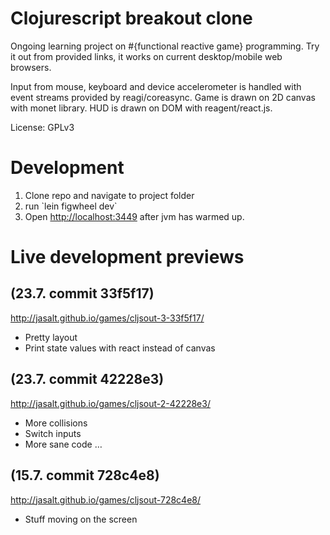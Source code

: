 * Clojurescript breakout clone
Ongoing learning project on #{functional reactive game} programming. Try it out from provided links, it works on current desktop/mobile web browsers.

Input from mouse, keyboard and device accelerometer is handled with event streams provided by reagi/coreasync. Game is drawn on 2D canvas with monet library. HUD is drawn on DOM with reagent/react.js.

License: GPLv3

* Development
1) Clone repo and navigate to project folder
2) run `lein figwheel dev`
3) Open http://localhost:3449 after jvm has warmed up.

* Live development previews
** (23.7. commit 33f5f17)
http://jasalt.github.io/games/cljsout-3-33f5f17/
- Pretty layout
- Print state values with react instead of canvas
** (23.7. commit 42228e3)
http://jasalt.github.io/games/cljsout-2-42228e3/
- More collisions
- Switch inputs
- More sane code ...
** (15.7. commit 728c4e8)
http://jasalt.github.io/games/cljsout-728c4e8/
- Stuff moving on the screen
  
